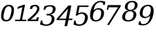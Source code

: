 SplineFontDB: 3.0
FontName: pnum-onum-tsi4n
FullName: pnum-onum-tsi4n
FamilyName: pnum-onum-tsi4n
Weight: Book
Copyright: Copyright (c) 2003 by Bitstream, Inc. All Rights Reserved.\nDejaVu changes are in public domain\n
Version: 2.33
ItalicAngle: -11
UnderlinePosition: -85
UnderlineWidth: 90
Ascent: 1556
Descent: 492
LayerCount: 2
Layer: 0 1 "Back"  1
Layer: 1 1 "Fore"  0
NeedsXUIDChange: 1
FSType: 0
OS2Version: 0
OS2_WeightWidthSlopeOnly: 0
OS2_UseTypoMetrics: 0
CreationTime: 1323091655
ModificationTime: 1339155099
PfmFamily: 17
TTFWeight: 400
TTFWidth: 5
LineGap: 0
VLineGap: 0
Panose: 2 6 6 3 5 3 5 11 2 4
OS2TypoAscent: 1556
OS2TypoAOffset: 0
OS2TypoDescent: -492
OS2TypoDOffset: 0
OS2TypoLinegap: 410
OS2WinAscent: 1901
OS2WinAOffset: 0
OS2WinDescent: 483
OS2WinDOffset: 0
HheadAscent: 1901
HheadAOffset: 0
HheadDescent: -483
HheadDOffset: 0
OS2Vendor: 'PfEd'
Lookup: 258 0 0 "'kern' Horizontal Kerning lookup 0"  {"'kern' Horizontal Kerning lookup 0-1" [307,30,0] } ['kern' ('DFLT' <'dflt' > ) ]
MarkAttachClasses: 1
DEI: 91125
KernClass2: 1 1 "'kern' Horizontal Kerning lookup 0-1" 
 0 {}
TtTable: prep
PUSHW_1
 511
SCANCTRL
PUSHB_1
 1
SCANTYPE
SVTCA[y-axis]
MPPEM
PUSHB_1
 8
LT
IF
PUSHB_2
 1
 1
INSTCTRL
EIF
PUSHB_2
 70
 6
CALL
IF
POP
PUSHB_1
 16
EIF
MPPEM
PUSHB_1
 20
GT
IF
POP
PUSHB_1
 128
EIF
SCVTCI
PUSHB_1
 6
CALL
NOT
IF
SVTCA[y-axis]
PUSHB_1
 4
DUP
RCVT
PUSHB_1
 3
CALL
WCVTP
PUSHB_1
 5
DUP
RCVT
PUSHB_3
 4
 17
 2
CALL
PUSHB_1
 3
CALL
WCVTP
PUSHB_1
 6
DUP
RCVT
PUSHB_3
 5
 17
 2
CALL
PUSHB_1
 3
CALL
WCVTP
PUSHB_1
 7
DUP
RCVT
PUSHW_3
 6
 522
 2
CALL
PUSHB_1
 3
CALL
WCVTP
PUSHB_1
 8
DUP
RCVT
PUSHB_3
 7
 194
 2
CALL
PUSHB_1
 3
CALL
WCVTP
PUSHB_1
 9
DUP
RCVT
PUSHB_3
 8
 153
 2
CALL
PUSHB_1
 3
CALL
WCVTP
PUSHB_1
 10
DUP
RCVT
PUSHB_3
 9
 25
 2
CALL
PUSHB_1
 3
CALL
WCVTP
PUSHB_1
 11
DUP
RCVT
PUSHB_3
 10
 17
 2
CALL
PUSHB_1
 3
CALL
WCVTP
PUSHB_1
 12
DUP
RCVT
PUSHB_3
 11
 17
 2
CALL
PUSHB_1
 3
CALL
WCVTP
SVTCA[x-axis]
PUSHB_1
 13
DUP
RCVT
PUSHB_1
 3
CALL
WCVTP
PUSHB_1
 14
DUP
RCVT
PUSHW_3
 13
 286
 2
CALL
PUSHB_2
 3
 70
SROUND
CALL
WCVTP
PUSHB_1
 15
DUP
RCVT
PUSHB_3
 14
 15
 2
CALL
PUSHB_2
 3
 70
SROUND
CALL
WCVTP
PUSHB_1
 16
DUP
RCVT
PUSHB_3
 15
 123
 2
CALL
PUSHB_2
 3
 70
SROUND
CALL
WCVTP
PUSHB_1
 17
DUP
RCVT
PUSHB_3
 16
 30
 2
CALL
PUSHB_2
 3
 70
SROUND
CALL
WCVTP
PUSHB_1
 18
DUP
RCVT
PUSHB_3
 17
 28
 2
CALL
PUSHB_2
 3
 70
SROUND
CALL
WCVTP
PUSHB_1
 19
DUP
RCVT
PUSHB_3
 18
 23
 2
CALL
PUSHB_2
 3
 70
SROUND
CALL
WCVTP
PUSHB_1
 20
DUP
RCVT
PUSHB_3
 19
 22
 2
CALL
PUSHB_2
 3
 70
SROUND
CALL
WCVTP
PUSHB_1
 21
DUP
RCVT
PUSHB_3
 20
 21
 2
CALL
PUSHB_2
 3
 70
SROUND
CALL
WCVTP
PUSHB_1
 22
DUP
RCVT
PUSHB_3
 21
 123
 2
CALL
PUSHB_2
 3
 70
SROUND
CALL
WCVTP
PUSHB_1
 23
DUP
RCVT
PUSHB_3
 22
 20
 2
CALL
PUSHB_2
 3
 70
SROUND
CALL
WCVTP
PUSHB_1
 24
DUP
RCVT
PUSHB_3
 23
 165
 2
CALL
PUSHB_2
 3
 70
SROUND
CALL
WCVTP
PUSHB_1
 25
DUP
RCVT
PUSHB_3
 24
 28
 2
CALL
PUSHB_2
 3
 70
SROUND
CALL
WCVTP
EIF
PUSHB_1
 20
CALL
EndTTInstrs
TtTable: fpgm
PUSHB_1
 0
FDEF
PUSHB_1
 0
SZP0
MPPEM
PUSHB_1
 42
LT
IF
PUSHB_1
 74
SROUND
EIF
PUSHB_1
 0
SWAP
MIAP[rnd]
RTG
PUSHB_1
 6
CALL
IF
RTDG
EIF
MPPEM
PUSHB_1
 42
LT
IF
RDTG
EIF
DUP
MDRP[rp0,rnd,grey]
PUSHB_1
 1
SZP0
MDAP[no-rnd]
RTG
ENDF
PUSHB_1
 1
FDEF
DUP
MDRP[rp0,min,white]
PUSHB_1
 12
CALL
ENDF
PUSHB_1
 2
FDEF
MPPEM
GT
IF
RCVT
SWAP
EIF
POP
ENDF
PUSHB_1
 3
FDEF
ROUND[Black]
RTG
DUP
PUSHB_1
 64
LT
IF
POP
PUSHB_1
 64
EIF
ENDF
PUSHB_1
 4
FDEF
PUSHB_1
 6
CALL
IF
POP
SWAP
POP
ROFF
IF
MDRP[rp0,min,rnd,black]
ELSE
MDRP[min,rnd,black]
EIF
ELSE
MPPEM
GT
IF
IF
MIRP[rp0,min,rnd,black]
ELSE
MIRP[min,rnd,black]
EIF
ELSE
SWAP
POP
PUSHB_1
 5
CALL
IF
PUSHB_1
 70
SROUND
EIF
IF
MDRP[rp0,min,rnd,black]
ELSE
MDRP[min,rnd,black]
EIF
EIF
EIF
RTG
ENDF
PUSHB_1
 5
FDEF
GFV
NOT
AND
ENDF
PUSHB_1
 6
FDEF
PUSHB_2
 34
 1
GETINFO
LT
IF
PUSHB_1
 32
GETINFO
NOT
NOT
ELSE
PUSHB_1
 0
EIF
ENDF
PUSHB_1
 7
FDEF
PUSHB_2
 36
 1
GETINFO
LT
IF
PUSHB_1
 64
GETINFO
NOT
NOT
ELSE
PUSHB_1
 0
EIF
ENDF
PUSHB_1
 8
FDEF
SRP2
SRP1
DUP
IP
MDAP[rnd]
ENDF
PUSHB_1
 9
FDEF
DUP
RDTG
PUSHB_1
 6
CALL
IF
MDRP[rnd,grey]
ELSE
MDRP[min,rnd,black]
EIF
DUP
PUSHB_1
 3
CINDEX
MD[grid]
SWAP
DUP
PUSHB_1
 4
MINDEX
MD[orig]
PUSHB_1
 0
LT
IF
ROLL
NEG
ROLL
SUB
DUP
PUSHB_1
 0
LT
IF
SHPIX
ELSE
POP
POP
EIF
ELSE
ROLL
ROLL
SUB
DUP
PUSHB_1
 0
GT
IF
SHPIX
ELSE
POP
POP
EIF
EIF
RTG
ENDF
PUSHB_1
 10
FDEF
PUSHB_1
 6
CALL
IF
POP
SRP0
ELSE
SRP0
POP
EIF
ENDF
PUSHB_1
 11
FDEF
DUP
MDRP[rp0,white]
PUSHB_1
 12
CALL
ENDF
PUSHB_1
 12
FDEF
DUP
MDAP[rnd]
PUSHB_1
 7
CALL
NOT
IF
DUP
DUP
GC[orig]
SWAP
GC[cur]
SUB
ROUND[White]
DUP
IF
DUP
ABS
DIV
SHPIX
ELSE
POP
POP
EIF
ELSE
POP
EIF
ENDF
PUSHB_1
 13
FDEF
SRP2
SRP1
DUP
DUP
IP
MDAP[rnd]
DUP
ROLL
DUP
GC[orig]
ROLL
GC[cur]
SUB
SWAP
ROLL
DUP
ROLL
SWAP
MD[orig]
PUSHB_1
 0
LT
IF
SWAP
PUSHB_1
 0
GT
IF
PUSHB_1
 64
SHPIX
ELSE
POP
EIF
ELSE
SWAP
PUSHB_1
 0
LT
IF
PUSHB_1
 64
NEG
SHPIX
ELSE
POP
EIF
EIF
ENDF
PUSHB_1
 14
FDEF
PUSHB_1
 6
CALL
IF
RTDG
MDRP[rp0,rnd,white]
RTG
POP
POP
ELSE
DUP
MDRP[rp0,rnd,white]
ROLL
MPPEM
GT
IF
DUP
ROLL
SWAP
MD[grid]
DUP
PUSHB_1
 0
NEQ
IF
SHPIX
ELSE
POP
POP
EIF
ELSE
POP
POP
EIF
EIF
ENDF
PUSHB_1
 15
FDEF
SWAP
DUP
MDRP[rp0,rnd,white]
DUP
MDAP[rnd]
PUSHB_1
 7
CALL
NOT
IF
SWAP
DUP
IF
MPPEM
GTEQ
ELSE
POP
PUSHB_1
 1
EIF
IF
ROLL
PUSHB_1
 4
MINDEX
MD[grid]
SWAP
ROLL
SWAP
DUP
ROLL
MD[grid]
ROLL
SWAP
SUB
SHPIX
ELSE
POP
POP
POP
POP
EIF
ELSE
POP
POP
POP
POP
POP
EIF
ENDF
PUSHB_1
 16
FDEF
DUP
MDRP[rp0,min,white]
PUSHB_1
 18
CALL
ENDF
PUSHB_1
 17
FDEF
DUP
MDRP[rp0,white]
PUSHB_1
 18
CALL
ENDF
PUSHB_1
 18
FDEF
DUP
MDAP[rnd]
PUSHB_1
 7
CALL
NOT
IF
DUP
DUP
GC[orig]
SWAP
GC[cur]
SUB
ROUND[White]
ROLL
DUP
GC[orig]
SWAP
GC[cur]
SWAP
SUB
ROUND[White]
ADD
DUP
IF
DUP
ABS
DIV
SHPIX
ELSE
POP
POP
EIF
ELSE
POP
POP
EIF
ENDF
PUSHB_1
 19
FDEF
DUP
ROLL
DUP
ROLL
SDPVTL[orthog]
DUP
PUSHB_1
 3
CINDEX
MD[orig]
ABS
SWAP
ROLL
SPVTL[orthog]
PUSHB_1
 32
LT
IF
ALIGNRP
ELSE
MDRP[grey]
EIF
ENDF
PUSHB_1
 20
FDEF
PUSHB_4
 0
 64
 1
 64
WS
WS
SVTCA[x-axis]
MPPEM
PUSHW_1
 4096
MUL
SVTCA[y-axis]
MPPEM
PUSHW_1
 4096
MUL
DUP
ROLL
DUP
ROLL
NEQ
IF
DUP
ROLL
DUP
ROLL
GT
IF
SWAP
DIV
DUP
PUSHB_1
 0
SWAP
WS
ELSE
DIV
DUP
PUSHB_1
 1
SWAP
WS
EIF
DUP
PUSHB_1
 64
GT
IF
PUSHB_3
 0
 32
 0
RS
MUL
WS
PUSHB_3
 1
 32
 1
RS
MUL
WS
PUSHB_1
 32
MUL
PUSHB_1
 25
NEG
JMPR
POP
EIF
ELSE
POP
POP
EIF
ENDF
PUSHB_1
 21
FDEF
PUSHB_1
 1
RS
MUL
SWAP
PUSHB_1
 0
RS
MUL
SWAP
ENDF
EndTTInstrs
ShortTable: cvt  30
  0
  1063
  1493
  1556
  99
  248
  100
  102
  106
  107
  164
  246
  98
  211
  215
  112
  117
  136
  149
  184
  191
  195
  200
  207
  211
  106
  128
  161
  114
  126
EndShort
ShortTable: maxp 16
  0
  0
  0
  0
  0
  0
  0
  2
  1
  2
  22
  0
  256
  0
  0
  0
EndShort
LangName: 1033 "" "" "" "" "" "Version 2.33" "" "" "DejaVu fonts team" "" "" "http://dejavu.sourceforge.net" "" "Fonts are (c) Bitstream (see below). DejaVu changes are in public domain.+AAoACgAA-Bitstream Vera Fonts Copyright+AAoA-------------------------------+AAoACgAA-Copyright (c) 2003 by Bitstream, Inc. All Rights Reserved. Bitstream Vera is a trademark of Bitstream, Inc.+AAoACgAA-Permission is hereby granted, free of charge, to any person obtaining a copy of the fonts accompanying this license (+ACIA-Fonts+ACIA) and associated documentation files (the +ACIA-Font Software+ACIA), to reproduce and distribute the Font Software, including without limitation the rights to use, copy, merge, publish, distribute, and/or sell copies of the Font Software, and to permit persons to whom the Font Software is furnished to do so, subject to the following conditions:+AAoACgAA-The above copyright and trademark notices and this permission notice shall be included in all copies of one or more of the Font Software typefaces.+AAoACgAA-The Font Software may be modified, altered, or added to, and in particular the designs of glyphs or characters in the Fonts may be modified and additional glyphs or  or characters may be added to the Fonts, only if the fonts are renamed to names not containing either the words +ACIA-Bitstream+ACIA or the word +ACIA-Vera+ACIA.+AAoACgAA-This License becomes null and void to the extent applicable to Fonts or Font Software that has been modified and is distributed under the +ACIA-Bitstream Vera+ACIA names.+AAoACgAA-The Font Software may be sold as part of a larger software package but no copy of one or more of the Font Software typefaces may be sold by itself.+AAoACgAA-THE FONT SOFTWARE IS PROVIDED +ACIA-AS IS+ACIA, WITHOUT WARRANTY OF ANY KIND, EXPRESS OR IMPLIED, INCLUDING BUT NOT LIMITED TO ANY WARRANTIES OF MERCHANTABILITY, FITNESS FOR A PARTICULAR PURPOSE AND NONINFRINGEMENT OF COPYRIGHT, PATENT, TRADEMARK, OR OTHER RIGHT. IN NO EVENT SHALL BITSTREAM OR THE GNOME FOUNDATION BE LIABLE FOR ANY CLAIM, DAMAGES OR OTHER LIABILITY, INCLUDING ANY GENERAL, SPECIAL, INDIRECT, INCIDENTAL, OR CONSEQUENTIAL DAMAGES, WHETHER IN AN ACTION OF CONTRACT, TORT OR OTHERWISE, ARISING FROM, OUT OF THE USE OR INABILITY TO USE THE FONT SOFTWARE OR FROM OTHER DEALINGS IN THE FONT SOFTWARE.+AAoACgAA-Except as contained in this notice, the names of Gnome, the Gnome Foundation, and Bitstream Inc., shall not be used in advertising or otherwise to promote the sale, use or other dealings in this Font Software without prior written authorization from the Gnome Foundation or Bitstream Inc., respectively. For further information, contact: fonts at gnome dot org. +AAoA" "http://dejavu.sourceforge.net/wiki/index.php/License" "" "DejaVu Serif" "Italic" 
Encoding: Custom
Compacted: 1
UnicodeInterp: none
NameList: AGL without afii
DisplaySize: -72
AntiAlias: 1
FitToEm: 1
WidthSeparation: 300
WinInfo: 0 14 8
BeginPrivate: 8
BlueValues 37 [-29 0 1063 1092 1493 1520 1556 1567]
BlueFuzz 1 1
BlueShift 1 7
BlueScale 8 0.039625
StdHW 4 [99]
StdVW 5 [211]
StemSnapH 35 [98 99 100 102 106 107 164 246 248]
StemSnapV 49 [106 112 117 136 149 184 191 195 200 207 211 215]
EndPrivate
Grid
-2048 1205.3 m 0
 4096 1205.3 l 0
EndSplineSet
BeginChars: 10 10

StartChar: zero
Encoding: 0 48 0
Width: 1089
VWidth: 0
Flags: MW
LayerCount: 2
Fore
SplineSet
298 598 m 1,0,1
 263 446 263 446 263 359.5 c 128,-1,2
 263 273 263 273 278 228 c 0,3,4
 328 83 328 83 468.5 83 c 128,-1,5
 609 83 609 83 689.5 217 c 128,-1,6
 770 351 770 351 818 604 c 1,7,8
 853 756 853 756 853 844 c 0,9,10
 853 1119 853 1119 640 1119 c 3,11,12
 515 1119 515 1119 426 985 c 0,13,14
 350 870 350 870 298 598 c 1,0,1
822 144 m 1,15,16
 685 -23 685 -23 452 -23 c 128,-1,17
 219 -23 219 -23 128 144 c 0,18,19
 79 234 79 234 79 342 c 0,20,21
 79 783 79 783 296 1059 c 1,22,23
 434 1225 434 1225 668 1225 c 128,-1,24
 902 1225 902 1225 989 1058 c 0,25,26
 1037 968 1037 968 1037 860 c 0,27,28
 1037 420 1037 420 822 144 c 1,15,16
EndSplineSet
Validated: 3073
EndChar

StartChar: one
Encoding: 1 49 1
Width: 945
VWidth: 0
Flags: MW
LayerCount: 2
Fore
SplineSet
39 0 m 1,0,-1
 54 106 l 1,1,-1
 404 106 l 1,2,-1
 587 1056 l 1,3,-1
 213 910 l 1,4,-1
 252 1070 l 1,5,-1
 664 1225 l 1,6,-1
 780 1225 l 5,7,-1
 562 106 l 1,8,-1
 890 106 l 1,9,-1
 873 0 l 1,10,-1
 39 0 l 1,0,-1
EndSplineSet
Validated: 3073
EndChar

StartChar: two
Encoding: 2 50 2
Width: 982
VWidth: 0
Flags: MW
LayerCount: 2
Fore
SplineSet
378 914 m 1,0,-1
 222 914 l 1,1,-1
 261 1119 l 1,2,3
 438 1225 438 1225 617 1225 c 2,4,-1
 620 1225 l 2,5,6
 800 1225 800 1225 881 1102 c 0,7,8
 927 1032 927 1032 927 948 c 0,9,10
 927 632 927 632 285 120 c 1,11,-1
 696 120 l 1,12,-1
 735 282 l 1,13,-1
 891 282 l 1,14,-1
 821 0 l 1,15,-1
 42 0 l 1,16,-1
 66 131 l 1,17,18
 758 666 758 666 758 944 c 0,19,20
 758 1009 758 1009 717.5 1064 c 128,-1,21
 677 1119 677 1119 578 1119 c 2,22,-1
 575 1119 l 2,23,24
 436 1119 436 1119 378 914 c 1,0,-1
EndSplineSet
Validated: 3073
EndChar

StartChar: three
Encoding: 3 51 3
Width: 1168
VWidth: 2155
Flags: MW
LayerCount: 2
Fore
SplineSet
718 1101 m 6,0,1
 447 1101 447 1101 372 846 c 5,2,-1
 260 846 l 5,3,-1
 311 1109 l 5,4,5
 569 1199 569 1199 771.5 1199 c 132,-1,6
 974 1199 974 1199 1078 1105 c 4,7,8
 1158 1033 1158 1033 1158 918 c 4,9,10
 1158 736 1158 736 1021 616 c 4,11,12
 919 526 919 526 757 494 c 5,13,14
 936 469 936 469 1016 361 c 4,15,16
 1073 285 1073 285 1073 176 c 4,17,18
 1073 131 1073 131 1063 82 c 4,19,20
 1022 -127 1022 -127 860 -238.5 c 132,-1,21
 698 -350 698 -350 434 -350 c 4,22,23
 202 -350 202 -350 4 -249 c 5,24,-1
 60 41 l 5,25,-1
 172 41 l 5,26,27
 168 12 168 12 169 -13 c 5,28,29
 169 -251 169 -251 458 -251 c 4,30,31
 611 -251 611 -251 716.5 -162.5 c 132,-1,32
 822 -74 822 -74 852 80 c 4,33,34
 863 136 863 136 863 183 c 4,35,36
 863 437 863 437 563 437 c 6,37,-1
 468 437 l 5,38,-1
 488 539 l 5,39,-1
 538 539 l 6,40,41
 887 539 887 539 945 830 c 4,42,43
 953 870 953 870 953 904 c 4,44,45
 953 983 953 983 912 1031 c 4,46,47
 854 1101 854 1101 720 1101 c 6,48,-1
 718 1101 l 6,0,1
EndSplineSet
Validated: 3073
EndChar

StartChar: four
Encoding: 4 52 4
Width: 1288
VWidth: 2155
Flags: MW
LayerCount: 2
Fore
SplineSet
747 186 m 1,0,-1
 901 950 l 1,1,-1
 237 186 l 1,2,-1
 747 186 l 1,0,-1
637 -378 m 1,3,-1
 726 79 l 1,4,-1
 48 79 l 5,5,-1
 69 188 l 5,6,-1
 920 1170 l 5,7,-1
 1144 1170 l 1,8,-1
 947 186 l 1,9,-1
 1232 186 l 1,10,-1
 1211 79 l 1,11,-1
 926 79 l 1,12,-1
 837 -378 l 1,13,-1
 637 -378 l 1,3,-1
EndSplineSet
Validated: 3073
EndChar

StartChar: five
Encoding: 5 53 5
Width: 1191
VWidth: 2155
Flags: MW
LayerCount: 2
Fore
SplineSet
189 -20 m 0,0,1
 189 -248 189 -248 452 -248 c 2,2,-1
 454 -248 l 2,3,4
 612 -248 612 -248 718 -147 c 128,-1,5
 824 -46 824 -46 862 149 c 0,6,7
 876 221 876 221 876 301 c 128,-1,8
 876 381 876 381 835 447 c 0,9,10
 772 550 772 550 615 550 c 2,11,-1
 612 550 l 2,12,13
 435 550 435 550 306 419 c 1,14,-1
 186 419 l 1,15,-1
 332 1170 l 1,16,-1
 1156 1170 l 1,17,-1
 1124 1064 l 1,18,-1
 466 1064 l 1,19,-1
 383 584 l 1,20,21
 501 656 501 656 648 656 c 0,22,23
 887 656 887 656 1004 515 c 0,24,25
 1083 420 1083 420 1083 329 c 0,26,27
 1083 203 1083 203 1073 149 c 0,28,29
 1027 -88 1027 -88 859.5 -220.5 c 128,-1,30
 692 -353 692 -353 436 -353 c 0,31,32
 228 -353 228 -353 24 -252 c 1,33,-1
 80 38 l 1,34,-1
 193 38 l 1,35,36
 189 7 189 7 189 -20 c 0,0,1
EndSplineSet
Validated: 3073
EndChar

StartChar: six
Encoding: 6 54 6
Width: 1240
Flags: MW
LayerCount: 2
Fore
SplineSet
515 70 m 132,-1,1
 656 70 656 70 752 173.5 c 128,-1,2
 848 277 848 277 886 471 c 0,3,4
 901 549 901 549 901 627.5 c 128,-1,5
 901 706 901 706 867 768 c 0,6,7
 811 872 811 872 669.5 872 c 128,-1,8
 528 872 528 872 433.5 772 c 128,-1,9
 339 672 339 672 302 483 c 0,10,11
 286 401 286 401 286 320.5 c 128,-1,12
 286 240 286 240 318 177 c 0,13,0
 374 70 374 70 515 70 c 132,-1,1
335 822 m 1,14,15
 500 971 500 971 717.5 971 c 128,-1,16
 935 971 935 971 1038 837 c 0,17,18
 1110 744 1110 744 1110 603 c 0,19,20
 1110 542 1110 542 1097 471 c 0,21,22
 1053 244 1053 244 887 108 c 128,-1,23
 721 -28 721 -28 479 -29 c 0,24,25
 478 -28 478 -28 477 -28 c 4,26,27
 234 -28 234 -28 135 160 c 0,28,29
 76 272 76 272 76 414 c 128,-1,30
 76 556 76 556 104 698 c 0,31,32
 180 1090 180 1090 383 1305 c 128,-1,33
 586 1520 586 1520 879 1520 c 0,34,35
 1041 1520 1041 1520 1211 1460 c 1,36,-1
 1163 1214 l 1,37,-1
 1050 1214 l 1,38,39
 1051 1226 1051 1226 1051 1238 c 0,40,41
 1051 1321 1051 1321 999.5 1371 c 128,-1,42
 948 1421 948 1421 838 1421 c 0,43,44
 644 1421 644 1421 520.5 1274 c 128,-1,45
 397 1127 397 1127 335 822 c 1,14,15
EndSplineSet
Validated: 3073
EndChar

StartChar: seven
Encoding: 7 55 7
Width: 1159
VWidth: 2155
Flags: MW
LayerCount: 2
Fore
SplineSet
1113 1101.3 m 5,0,-1
 259 -289.7 l 5,1,-1
 110 -289.7 l 5,2,-1
 925.001 1039.3 l 5,3,-1
 235 1039.3 l 5,4,-1
 199 855.3 l 5,5,-1
 82 855.3 l 5,6,-1
 150 1203.3 l 5,7,-1
 1133 1203.3 l 5,8,-1
 1113 1101.3 l 5,0,-1
EndSplineSet
Validated: 527361
EndChar

StartChar: eight
Encoding: 8 56 8
Width: 1228
Flags: MW
LayerCount: 2
Fore
SplineSet
893 531 m 0,0,1
 893 599 893 599 851 656 c 0,2,3
 789 744 789 744 645 744 c 1,4,-1
 643 745 l 1,5,6
 500 744 500 744 403.5 656 c 128,-1,7
 307 568 307 568 276 408 c 0,8,9
 266 354 266 354 266 285 c 128,-1,10
 266 216 266 216 307 158 c 0,11,12
 369 70 369 70 513.5 70 c 128,-1,13
 658 70 658 70 755 158 c 0,14,15
 892 284 892 284 893 531 c 0,0,1
991 1236 m 0,16,17
 991 1294 991 1294 955 1345 c 0,18,19
 901 1421 901 1421 777 1421 c 128,-1,20
 653 1421 653 1421 569 1345 c 128,-1,21
 485 1269 485 1269 458 1133 c 0,22,23
 450 1094 450 1094 450 1074 c 2,24,-1
 450 1050 l 2,25,26
 450 971 450 971 486 920 c 0,27,28
 541 844 541 844 664.5 844 c 128,-1,29
 788 844 788 844 872 920 c 0,30,31
 991 1029 991 1029 991 1236 c 0,16,17
809 795 m 1,32,33
 975 772 975 772 1049 670 c 0,34,35
 1102 597 1102 597 1102 496 c 0,36,37
 1102 454 1102 454 1093 408 c 0,38,39
 1052 198 1052 198 897 84.5 c 128,-1,40
 742 -29 742 -29 494 -29 c 0,41,42
 492 -29 492 -29 490 -29 c 0,43,44
 246 -29 246 -29 136 84 c 0,45,46
 54 167 54 167 54 302 c 0,47,48
 54 530 54 530 211 670 c 0,49,50
 326 772 326 772 502 795 c 1,51,52
 356 822 356 822 292 910 c 0,53,54
 248 971 248 971 248 1032 c 0,55,56
 248 1282 248 1282 435 1416 c 0,57,58
 579 1520 579 1520 796 1520 c 128,-1,59
 1013 1520 1013 1520 1116 1416 c 1,60,61
 1194 1339 1194 1339 1194 1219 c 0,62,63
 1194 1028 1194 1028 1062 910 c 0,64,65
 964 822 964 822 809 795 c 1,32,33
EndSplineSet
Validated: 3073
EndChar

StartChar: nine
Encoding: 9 57 9
Width: 1223
VWidth: 2155
Flags: MW
LayerCount: 2
Fore
SplineSet
899.998 374.8 m 1,0,1
 616 224.8 616 224.8 532 224.8 c 0,2,3
 525 224.8 525 224.8 518 225.8 c 1,4,5
 299 225.8 299 225.8 197 359.8 c 0,6,7
 126 452.8 126 452.8 126 592.8 c 0,8,9
 126 654.8 126 654.8 139 725.8 c 0,10,11
 183 952.8 183 952.8 349.5 1089.3 c 128,-1,12
 516 1225.8 516 1225.8 759 1225.8 c 132,-1,13
 1002 1225.8 1002 1225.8 1100 1037.8 c 0,14,15
 1159 925.8 1159 925.8 1159 783.8 c 128,-1,16
 1159 641.8 1159 641.8 1131 498.8 c 0,17,18
 1055 106.8 1055 106.8 852 -108.2 c 128,-1,19
 649 -323.2 649 -323.2 357 -323.2 c 0,20,21
 195 -323.2 195 -323.2 25 -263.2 c 1,22,-1
 73 -15.2002 l 1,23,-1
 185 -15.2002 l 1,24,25
 184 -26.2002 184 -26.2002 185 -36.2002 c 1,26,27
 185 -121.2 185 -121.2 236.5 -172.7 c 128,-1,28
 288 -224.2 288 -224.2 397 -224.2 c 0,29,30
 591 -224.2 591 -224.2 714.5 -77.7002 c 128,-1,31
 838 68.7998 838 68.7998 899.998 374.8 c 1,0,1
917.998 1019.8 m 0,32,33
 862 1126.8 862 1126.8 720.5 1126.8 c 128,-1,34
 579 1126.8 579 1126.8 483.5 1023.3 c 128,-1,35
 388 919.8 388 919.8 350 725.8 c 0,36,37
 335 646.8 335 646.8 335 567.8 c 128,-1,38
 335 488.8 335 488.8 368 427.8 c 0,39,40
 423 323.8 423 323.8 565 323.8 c 128,-1,41
 707 323.8 707 323.8 802 424.3 c 128,-1,42
 897 524.8 897 524.8 933.998 713.8 c 0,43,44
 949.998 795.8 949.998 795.8 949.998 876.3 c 128,-1,45
 949.998 956.8 949.998 956.8 917.998 1019.8 c 0,32,33
EndSplineSet
Validated: 527361
EndChar
EndChars
EndSplineFont
